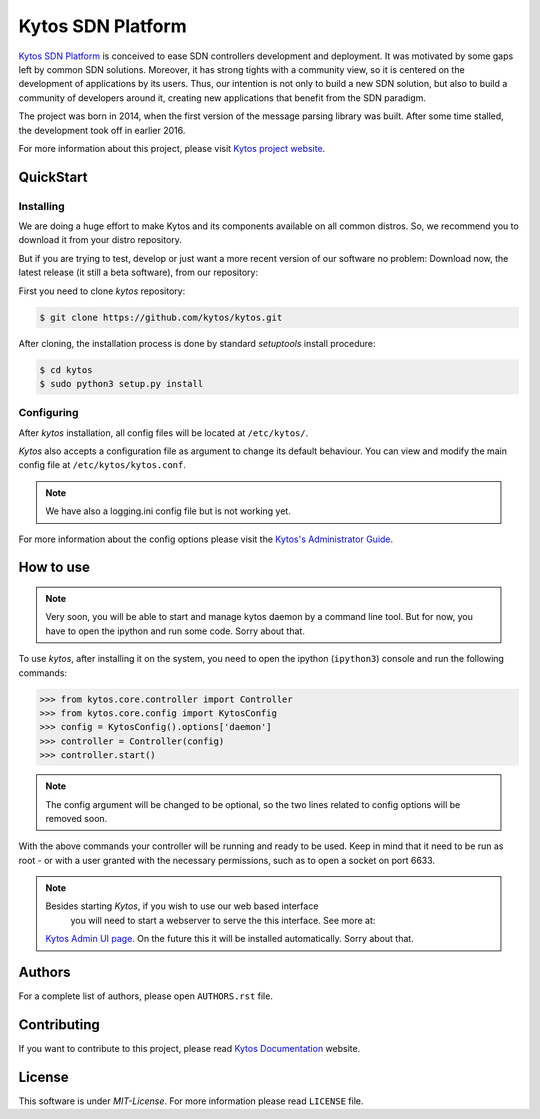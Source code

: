 Kytos SDN Platform
##################

|Experimental| |Tag| |Release| |Tests| |License|

`Kytos SDN Platform <https://kytos.io>`_ is conceived to ease SDN controllers
development and deployment. It was motivated by some gaps left by common SDN
solutions. Moreover, it has strong tights with a community view, so it is
centered on the development of applications by its users. Thus, our intention is
not only to build a new SDN solution, but also to build a community of
developers around it, creating new applications that benefit from the SDN
paradigm.

The project was born in 2014, when the first version of the message parsing
library was built. After some time stalled, the development took off in earlier
2016.

For more information about this project, please visit `Kytos project website
<https://kytos.io/>`_.

QuickStart
**********

Installing
==========

We are doing a huge effort to make Kytos and its components available on all
common distros. So, we recommend you to download it from your distro repository.

But if you are trying to test, develop or just want a more recent version of our
software no problem: Download now, the latest release (it still a beta
software), from our repository:

First you need to clone *kytos* repository:

.. code-block:: shell

   $ git clone https://github.com/kytos/kytos.git

After cloning, the installation process is done by standard `setuptools` install
procedure:

.. code-block:: shell

   $ cd kytos
   $ sudo python3 setup.py install

Configuring
===========

After *kytos* installation, all config files will be located at ``/etc/kytos/``.

*Kytos* also accepts a configuration file as argument to change its default
behaviour. You can view and modify the main config file at
``/etc/kytos/kytos.conf``.

.. note:: We have also a logging.ini config file but is not working yet.

For more information about the config options please visit the `Kytos's
Administrator Guide
<https://docs.kytos.io/kytos/administrator/#configuration>`__.

How to use
**********

.. note:: Very soon, you will be able to start and manage kytos daemon by a
   command line tool. But for now, you have to open the ipython and run some
   code. Sorry about that.

To use *kytos*, after installing it on the system, you need to open the ipython
(``ipython3``) console and run the following commands:

.. code-block:: python

    >>> from kytos.core.controller import Controller
    >>> from kytos.core.config import KytosConfig
    >>> config = KytosConfig().options['daemon']
    >>> controller = Controller(config)
    >>> controller.start()

.. note:: The config argument will be changed to be optional, so the two lines
          related to config options will be removed soon.

With the above commands your controller will be running and ready to be used.
Keep in mind that it need to be run as root - or with a user granted with the
necessary permissions, such as to open a socket on port 6633.

.. note:: Besides starting *Kytos*, if you wish to use our web based interface
   you will need to start a webserver to serve the this interface. See more at:
  `Kytos Admin UI page <https://github.com/kytos/kytos-admin-ui>`__. On the future
  this it will be installed automatically. Sorry about that.

Authors
*******

For a complete list of authors, please open ``AUTHORS.rst`` file.

Contributing
************

If you want to contribute to this project, please read `Kytos Documentation
<https://docs.kytos.io/kytos/contributing/>`__ website.

License
*******

This software is under *MIT-License*. For more information please read
``LICENSE`` file.

.. |Experimental| image:: https://img.shields.io/badge/stability-experimental-orange.svg
.. |Tag| image:: https://img.shields.io/github/tag/kytos/kytos.svg
   :target: https://github.com/kytos/kytos/tags
.. |Release| image:: https://img.shields.io/github/release/kytos/kytos.svg
   :target: https://github.com/kytos/kytos/releases
.. |Tests| image:: https://travis-ci.org/kytos/kytos.svg?branch=master
   :target: https://travis-ci.org/kytos/kytos
.. |License| image:: https://img.shields.io/github/license/kytos/kytos.svg
   :target: https://github.com/kytos/kytos/blob/master/LICENSE
